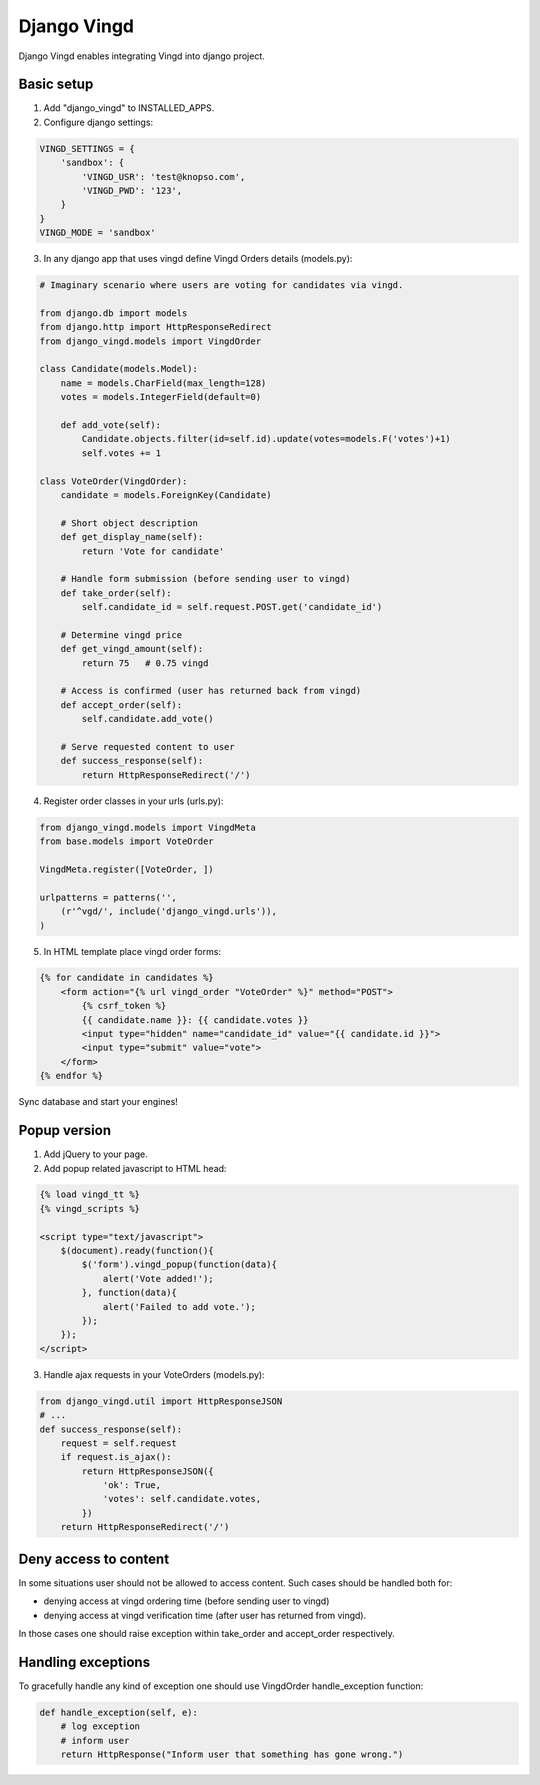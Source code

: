 ============
Django Vingd
============

Django Vingd enables integrating Vingd into django project.

Basic setup
===========

1. Add "django_vingd" to INSTALLED_APPS.

2. Configure django settings:

.. code-block:: python

    VINGD_SETTINGS = {
        'sandbox': {
            'VINGD_USR': 'test@knopso.com',
            'VINGD_PWD': '123',
        }
    }
    VINGD_MODE = 'sandbox'

3. In any django app that uses vingd define Vingd Orders details (models.py):

.. code-block:: python

    # Imaginary scenario where users are voting for candidates via vingd.

    from django.db import models
    from django.http import HttpResponseRedirect
    from django_vingd.models import VingdOrder

    class Candidate(models.Model):
        name = models.CharField(max_length=128)
        votes = models.IntegerField(default=0)
        
        def add_vote(self):
            Candidate.objects.filter(id=self.id).update(votes=models.F('votes')+1)
            self.votes += 1

    class VoteOrder(VingdOrder):
        candidate = models.ForeignKey(Candidate)

        # Short object description
        def get_display_name(self):
            return 'Vote for candidate'

        # Handle form submission (before sending user to vingd)
        def take_order(self):
            self.candidate_id = self.request.POST.get('candidate_id')

        # Determine vingd price
        def get_vingd_amount(self):
            return 75   # 0.75 vingd
        
        # Access is confirmed (user has returned back from vingd)
        def accept_order(self):
            self.candidate.add_vote()

        # Serve requested content to user
        def success_response(self):
            return HttpResponseRedirect('/')

4. Register order classes in your urls (urls.py):

.. code-block:: python

    from django_vingd.models import VingdMeta
    from base.models import VoteOrder
    
    VingdMeta.register([VoteOrder, ])
    
    urlpatterns = patterns('',
        (r'^vgd/', include('django_vingd.urls')),
    )

5. In HTML template place vingd order forms:

.. code-block:: django

    {% for candidate in candidates %}
        <form action="{% url vingd_order "VoteOrder" %}" method="POST">
            {% csrf_token %}
            {{ candidate.name }}: {{ candidate.votes }}
            <input type="hidden" name="candidate_id" value="{{ candidate.id }}">
            <input type="submit" value="vote">
        </form>
    {% endfor %}

Sync database and start your engines! 


Popup version
=============

1. Add jQuery to your page.

2. Add popup related javascript to HTML head:

.. code-block:: django

    {% load vingd_tt %}
    {% vingd_scripts %}
    
    <script type="text/javascript">
        $(document).ready(function(){
            $('form').vingd_popup(function(data){
                alert('Vote added!');
            }, function(data){
                alert('Failed to add vote.');
            });
        });
    </script> 

3. Handle ajax requests in your VoteOrders (models.py):

.. code-block:: python

    from django_vingd.util import HttpResponseJSON
    # ...
    def success_response(self):
        request = self.request
        if request.is_ajax():
            return HttpResponseJSON({
                'ok': True,
                'votes': self.candidate.votes,
            })
        return HttpResponseRedirect('/')


Deny access to content
======================

In some situations user should not be allowed to access content. Such cases should be handled both for:

- denying access at vingd ordering time (before sending user to vingd)
- denying access at vingd verification time (after user has returned from vingd).

In those cases one should raise exception within take_order and accept_order respectively.

Handling exceptions
===================

To gracefully handle any kind of exception one should use VingdOrder handle_exception function:

.. code-block:: python

    def handle_exception(self, e):
        # log exception
        # inform user
        return HttpResponse("Inform user that something has gone wrong.")
